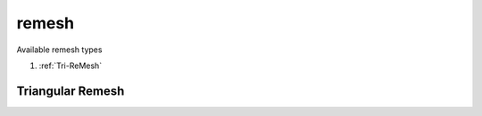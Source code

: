 remesh
======

.. py:currentmodule:: opensees

.. py:function:: remesh(type, alpha, numf, *frtags, numfi, *firtags[, *eleargs])

   remesh :doc:`node` s in :doc:`region` s to create new :doc:`element` s

   :param str type: remesh type, see :ref:`available types <remesh-types>`
   :param float alpha: the alpha parameter for `Alpha shape`_
   :param int numf: number of :doc:`region` s which contain freely moving nodes
   :param frtags: tags of above free :doc:`region` s
   :type frtags: list[int]
   :param int numfi: number of :doc:`region` s which contain fixed nodes
   :param firtags: tags of above fixed regions
   :type firtags: list[int]
   :param eleargs: element arguments, see :ref:`available triangular elements <tri-eleargs>`
   :type eleargs: list

.. _remesh-types:

Available remesh types

#. :ref:`Tri-ReMesh`

.. _Tri-ReMesh:

Triangular Remesh
-----------------

.. py:function:: remesh('tri', alpha, numf, *frtags, numfi, *firtags[, *eleargs])
   :noindex:

   remesh :doc:`node` s in :doc:`region` s to create new :doc:`element` s

   :param eleargs: element arguments, see :ref:`available triangular elements <tri-eleargs>`
   :type eleargs: list

.. _Alpha shape: https://en.wikipedia.org/wiki/Alpha_shape
